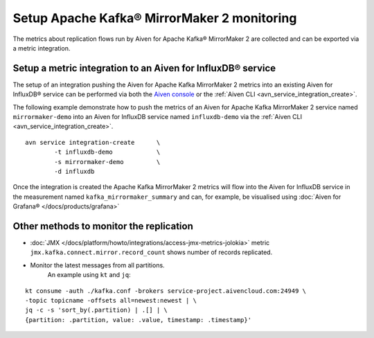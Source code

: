 Setup Apache Kafka® MirrorMaker 2 monitoring
============================================

The metrics about replication flows run by Aiven for Apache Kafka® MirrorMaker 2 are collected and can be exported via a metric integration.

Setup a metric integration to an Aiven for InfluxDB® service
------------------------------------------------------------

The setup of an integration pushing the Aiven for Apache Kafka MirrorMaker 2 metrics into an existing Aiven for InfluxDB® service can be performed via both the `Aiven console <https://console.aiven.io/>`_ or the :ref:`Aiven CLI <avn_service_integration_create>`.

The following example demonstrate how to push the metrics of an Aiven for Apache Kafka MirrorMaker 2 service named ``mirrormaker-demo`` into an Aiven for InfluxDB service named ``influxdb-demo`` via the :ref:`Aiven CLI <avn_service_integration_create>`.

::

    avn service integration-create      \
            -t influxdb-demo            \
            -s mirrormaker-demo         \
            -d influxdb

Once the integration is created the Apache Kafka MirrorMaker 2 metrics will flow into the Aiven for InfluxDB service in the measurement named ``kafka_mirrormaker_summary`` and can, for example, be visualised using :doc:`Aiven for Grafana® </docs/products/grafana>`

.. image:: /images/products/kafka/kafka-mirrormaker/grafana-mirrormaker2-lag.png
   :alt: Grafana® Dashboard showing MirrorMaker 2 replica lag per topic


Other methods to monitor the replication
----------------------------------------

* :doc:`JMX </docs/platform/howto/integrations/access-jmx-metrics-jolokia>` metric ``jmx.kafka.connect.mirror.record_count`` shows number of records replicated.
  
* Monitor the latest messages from all partitions.  
   An example using ``kt`` and ``jq``:

::

    kt consume -auth ./kafka.conf -brokers service-project.aivencloud.com:24949 \
    -topic topicname -offsets all=newest:newest | \
    jq -c -s 'sort_by(.partition) | .[] | \
    {partition: .partition, value: .value, timestamp: .timestamp}'
